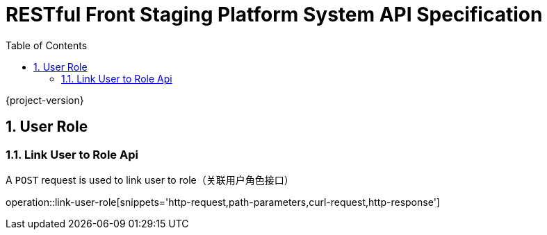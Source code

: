 = RESTful Front Staging Platform System API Specification
:doctype: book
:source-highlighter: highlightjs
:toc: left
:toclevels: 2
:sectnums:
:sectnumlevels: 2

{project-version}

== User Role

=== Link User to Role Api

A `POST` request is used to link user to role（关联用户角色接口）

operation::link-user-role[snippets='http-request,path-parameters,curl-request,http-response']